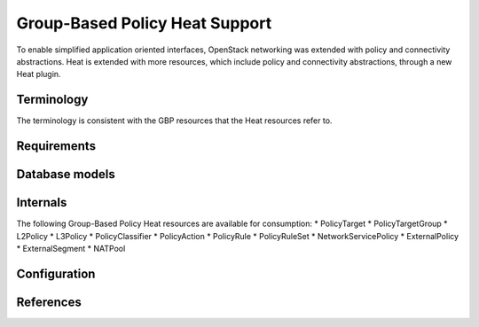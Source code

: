 ..
 This work is licensed under a Creative Commons Attribution 3.0 Unported
 License.

 http://creativecommons.org/licenses/by/3.0/legalcode

Group-Based Policy Heat Support
==============================

To enable simplified application oriented interfaces, OpenStack networking was
extended with policy and connectivity abstractions. Heat is extended with more
resources, which include policy and connectivity abstractions, through a new
Heat plugin.

Terminology
-----------
The terminology is consistent with the GBP resources
that the Heat resources refer to.

Requirements
------------

Database models
---------------

Internals
---------
The following Group-Based Policy Heat resources are available for consumption:
* PolicyTarget
* PolicyTargetGroup
* L2Policy
* L3Policy
* PolicyClassifier
* PolicyAction
* PolicyRule
* PolicyRuleSet
* NetworkServicePolicy
* ExternalPolicy
* ExternalSegment
* NATPool

Configuration
-------------

References
----------
